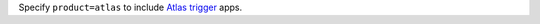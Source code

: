 Specify ``product=atlas`` to include `Atlas trigger <https://docs.atlas.mongodb.com/triggers>`_ apps.
